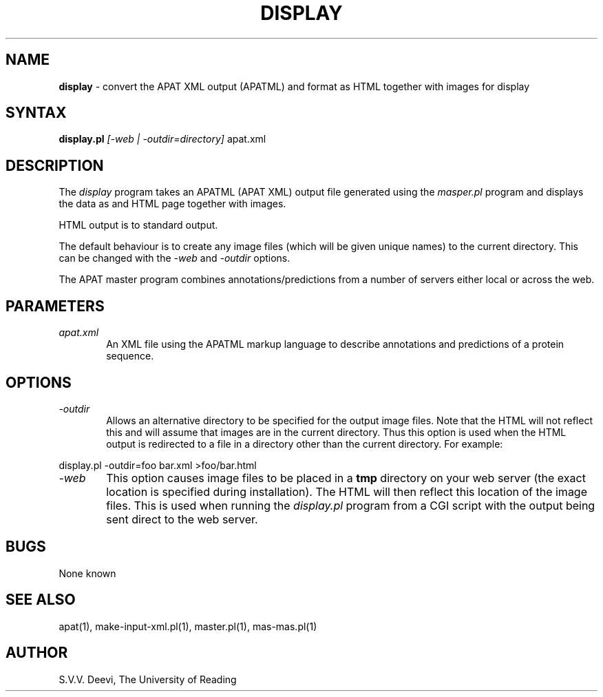 .TH DISPLAY l "13 April 2005" "Rev. 1.00"
.SH NAME
\fBdisplay\fP \- convert the APAT XML output (APATML) and format as
HTML together with images for display
.SH SYNTAX
.B display.pl
.I [-web | -outdir=directory]
.RI apat.xml
.SH DESCRIPTION
The
.I display
program takes an APATML (APAT XML) output file generated using the
.I masper.pl
program and displays the data as and HTML page together with images.
.LP
HTML output is to standard output. 
.LP
The default behaviour is to create any image files (which will be
given unique names) to the current directory. This can be changed with
the 
.I \-web
and
.I \-outdir
options.
.LP
The APAT master program combines annotations/predictions from a number
of servers either local or across the web.
.SH PARAMETERS
.TP 6
.I apat.xml
An XML file using the APATML markup language to describe annotations
and predictions of a protein sequence.

.SH OPTIONS
.TP 6
.I \-outdir
Allows an alternative directory to be specified for the output image
files. Note that the HTML will not reflect this and will assume that
images are in the current directory. Thus this option is used when the
HTML output is redirected to a file in a directory other than the
current directory. For example:
.LP
display.pl -outdir=foo bar.xml >foo/bar.html
.TP 6
.I \-web
This option causes image files to be placed in a 
.B tmp 
directory on your web server (the exact location is specified during
installation). The HTML will then reflect this location of the image
files. This is used when running the 
.I display.pl
program from a CGI script with the output being sent direct to the
web server. 

.SH BUGS
None known
.SH SEE ALSO
apat(1), make-input-xml.pl(1), master.pl(1), mas-mas.pl(1)
.SH AUTHOR
S.V.V. Deevi, The University of Reading

